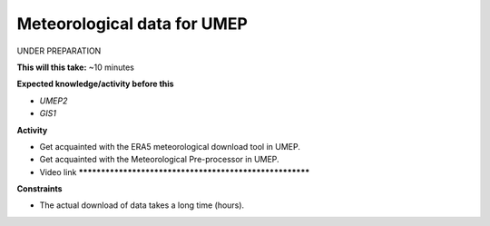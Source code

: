 .. _SUEWS4:

Meteorological data for UMEP
~~~~~~~~~~~~~~~~~~~~~~~~~~~~

UNDER PREPARATION

**This will this take:** ~10 minutes

**Expected knowledge/activity before this**

-  `UMEP2`
-  `GIS1`


**Activity**

-  Get acquainted with the ERA5 meteorological download tool in UMEP.

-  Get acquainted with the Meteorological Pre-processor in UMEP.

-  Video link  ********************************************************


**Constraints**

- The actual download of data takes a long time (hours).
